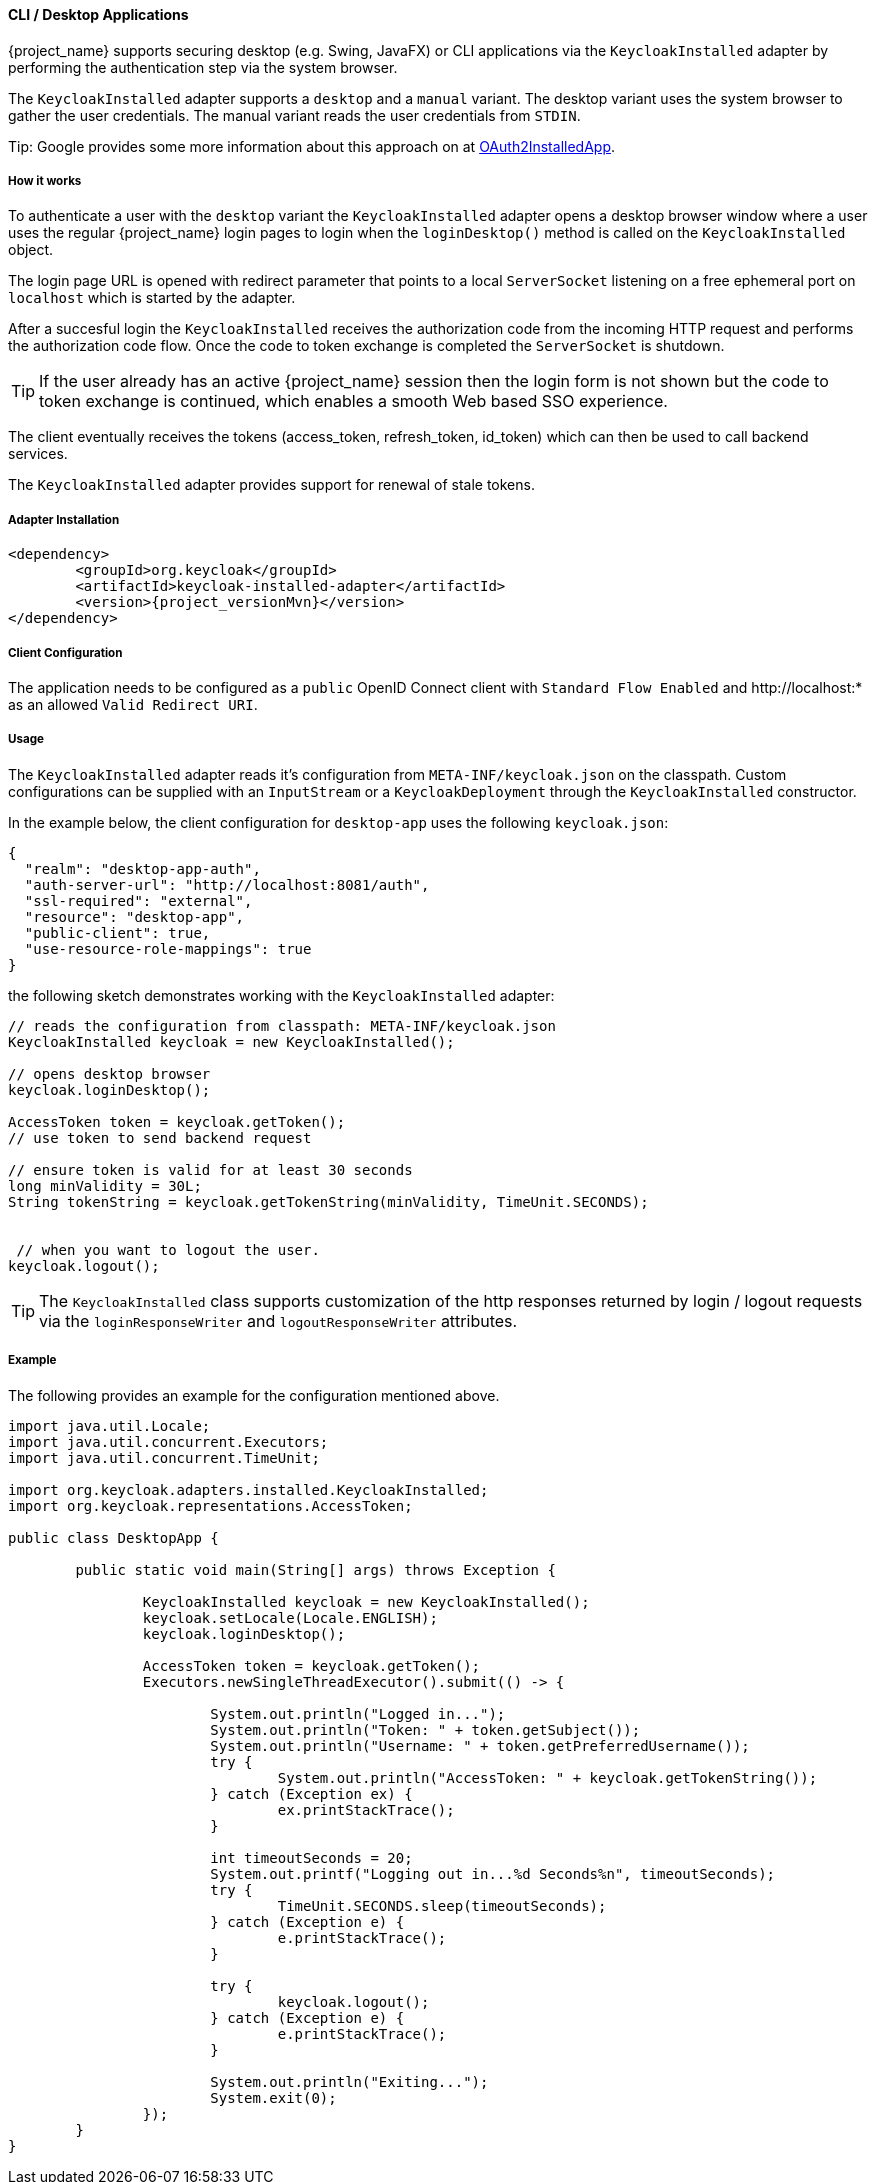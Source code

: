 [[_installed_adapter]]
==== CLI / Desktop Applications

{project_name} supports securing desktop 
(e.g. Swing, JavaFX) or CLI applications via the 
`KeycloakInstalled` adapter by performing the authentication step via the system browser.

The `KeycloakInstalled` adapter supports a `desktop` and a `manual`
variant. The desktop variant uses the system browser
to gather the user credentials. The manual variant
reads the user credentials from `STDIN`.

Tip: Google provides some more information about this approach on at 
https://developers.google.com/identity/protocols/OAuth2InstalledApp[OAuth2InstalledApp].

===== How it works

To authenticate a user with the `desktop` variant the `KeycloakInstalled` 
adapter opens a desktop browser window where a user uses the regular {project_name} 
login pages to login when the `loginDesktop()` method is called on the `KeycloakInstalled` object.

The login page URL is opened with redirect parameter 
that points to a local `ServerSocket` listening on a free ephemeral port 
on `localhost` which is started by the adapter.

After a succesful login the `KeycloakInstalled` receives the authorization code
from the incoming HTTP request and performs the authorization code flow. 
Once the code to token exchange is completed the `ServerSocket` is shutdown.

TIP: If the user already has an active {project_name} session then
the login form is not shown but the code to token exchange is continued,
which enables a smooth Web based SSO experience.

The client eventually receives the tokens (access_token, refresh_token, 
id_token) which can then be used to call backend services.

The `KeycloakInstalled` adapter provides support for renewal of stale tokens.

[[_installed_adapter_installation]]
===== Adapter Installation

[source,xml,subs="attributes+"]
----


<dependency>
	<groupId>org.keycloak</groupId>
	<artifactId>keycloak-installed-adapter</artifactId>
	<version>{project_versionMvn}</version>
</dependency>

----


===== Client Configuration

The application needs to be configured as a `public` OpenID Connect client with
`Standard Flow Enabled` and pass:[http://localhost:*] as an allowed `Valid Redirect URI`.

===== Usage

The `KeycloakInstalled` adapter reads it's configuration from
`META-INF/keycloak.json` on the classpath. Custom configurations
can be supplied with an `InputStream` or a `KeycloakDeployment`
through the `KeycloakInstalled` constructor.

In the example below, the client configuration for `desktop-app`
uses the following `keycloak.json`:

[source]
----

{
  "realm": "desktop-app-auth",
  "auth-server-url": "http://localhost:8081/auth",
  "ssl-required": "external",
  "resource": "desktop-app",
  "public-client": true,
  "use-resource-role-mappings": true
}

----

the following sketch demonstrates working with the `KeycloakInstalled` adapter:
[source]
----

// reads the configuration from classpath: META-INF/keycloak.json
KeycloakInstalled keycloak = new KeycloakInstalled();

// opens desktop browser
keycloak.loginDesktop();

AccessToken token = keycloak.getToken();
// use token to send backend request

// ensure token is valid for at least 30 seconds
long minValidity = 30L;
String tokenString = keycloak.getTokenString(minValidity, TimeUnit.SECONDS);


 // when you want to logout the user.
keycloak.logout();

----

TIP: The `KeycloakInstalled` class supports customization of the http responses returned by
login / logout requests via the `loginResponseWriter` and `logoutResponseWriter` attributes.

===== Example

The following provides an example for the configuration mentioned above.

[source]
----
import java.util.Locale;
import java.util.concurrent.Executors;
import java.util.concurrent.TimeUnit;

import org.keycloak.adapters.installed.KeycloakInstalled;
import org.keycloak.representations.AccessToken;

public class DesktopApp {

	public static void main(String[] args) throws Exception {

		KeycloakInstalled keycloak = new KeycloakInstalled();
		keycloak.setLocale(Locale.ENGLISH);
		keycloak.loginDesktop();

		AccessToken token = keycloak.getToken();
		Executors.newSingleThreadExecutor().submit(() -> {

			System.out.println("Logged in...");
			System.out.println("Token: " + token.getSubject());
			System.out.println("Username: " + token.getPreferredUsername());
			try {
				System.out.println("AccessToken: " + keycloak.getTokenString());
			} catch (Exception ex) {
				ex.printStackTrace();
			}

			int timeoutSeconds = 20;
			System.out.printf("Logging out in...%d Seconds%n", timeoutSeconds);
			try {
				TimeUnit.SECONDS.sleep(timeoutSeconds);
			} catch (Exception e) {
				e.printStackTrace();
			}

			try {
				keycloak.logout();
			} catch (Exception e) {
				e.printStackTrace();
			}

			System.out.println("Exiting...");
			System.exit(0);
		});
	}
}
----